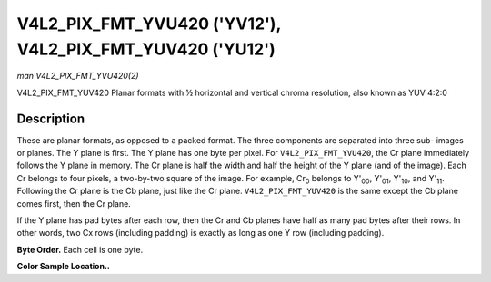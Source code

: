.. -*- coding: utf-8; mode: rst -*-

.. _V4L2-PIX-FMT-YVU420:
.. _V4L2-PIX-FMT-YUV420:

**********************************************************
V4L2_PIX_FMT_YVU420 ('YV12'), V4L2_PIX_FMT_YUV420 ('YU12')
**********************************************************

*man V4L2_PIX_FMT_YVU420(2)*

V4L2_PIX_FMT_YUV420
Planar formats with ½ horizontal and vertical chroma resolution, also
known as YUV 4:2:0


Description
===========

These are planar formats, as opposed to a packed format. The three
components are separated into three sub- images or planes. The Y plane
is first. The Y plane has one byte per pixel. For
``V4L2_PIX_FMT_YVU420``, the Cr plane immediately follows the Y plane in
memory. The Cr plane is half the width and half the height of the Y
plane (and of the image). Each Cr belongs to four pixels, a two-by-two
square of the image. For example, Cr\ :sub:`0` belongs to Y'\ :sub:`00`,
Y'\ :sub:`01`, Y'\ :sub:`10`, and Y'\ :sub:`11`. Following the Cr plane
is the Cb plane, just like the Cr plane. ``V4L2_PIX_FMT_YUV420`` is the
same except the Cb plane comes first, then the Cr plane.

If the Y plane has pad bytes after each row, then the Cr and Cb planes
have half as many pad bytes after their rows. In other words, two Cx
rows (including padding) is exactly as long as one Y row (including
padding).

**Byte Order.**
Each cell is one byte.



.. tabularcolumns:: |p{5.8cm}|p{2.9cm}|p{2.9cm}|p{2.9cm}|p{3.0cm}|

.. flat-table::
    :header-rows:  0
    :stub-columns: 0
    :widths:       2 1 1 1 1


    -  .. row 1

       -  start + 0:

       -  Y'\ :sub:`00`

       -  Y'\ :sub:`01`

       -  Y'\ :sub:`02`

       -  Y'\ :sub:`03`

    -  .. row 2

       -  start + 4:

       -  Y'\ :sub:`10`

       -  Y'\ :sub:`11`

       -  Y'\ :sub:`12`

       -  Y'\ :sub:`13`

    -  .. row 3

       -  start + 8:

       -  Y'\ :sub:`20`

       -  Y'\ :sub:`21`

       -  Y'\ :sub:`22`

       -  Y'\ :sub:`23`

    -  .. row 4

       -  start + 12:

       -  Y'\ :sub:`30`

       -  Y'\ :sub:`31`

       -  Y'\ :sub:`32`

       -  Y'\ :sub:`33`

    -  .. row 5

       -  start + 16:

       -  Cr\ :sub:`00`

       -  Cr\ :sub:`01`

    -  .. row 6

       -  start + 18:

       -  Cr\ :sub:`10`

       -  Cr\ :sub:`11`

    -  .. row 7

       -  start + 20:

       -  Cb\ :sub:`00`

       -  Cb\ :sub:`01`

    -  .. row 8

       -  start + 22:

       -  Cb\ :sub:`10`

       -  Cb\ :sub:`11`


**Color Sample Location..**



.. flat-table::
    :header-rows:  0
    :stub-columns: 0


    -  .. row 1

       -
       -  0

       -
       -  1

       -
       -  2

       -
       -  3

    -  .. row 2

       -  0

       -  Y

       -
       -  Y

       -
       -  Y

       -
       -  Y

    -  .. row 3

       -
       -
       -  C

       -
       -
       -
       -  C

       -

    -  .. row 4

       -  1

       -  Y

       -
       -  Y

       -
       -  Y

       -
       -  Y

    -  .. row 5

       -

    -  .. row 6

       -  2

       -  Y

       -
       -  Y

       -
       -  Y

       -
       -  Y

    -  .. row 7

       -
       -
       -  C

       -
       -
       -
       -  C

       -

    -  .. row 8

       -  3

       -  Y

       -
       -  Y

       -
       -  Y

       -
       -  Y

